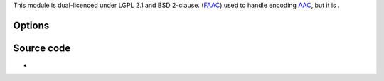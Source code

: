 .. raw:: mediawiki

   {{Module|name=fdkaac|type=Muxer|first_version=2.1.0|description=[[fdk-aac|FDK-AAC]] Audio encoder|sc=fdkaac}}

This module is dual-licenced under LGPL 2.1 and BSD 2-clause. (`FAAC <FAAC>`__) used to handle encoding `AAC <AAC>`__, but it is .

Options
-------

.. raw:: mediawiki

   {{Option
   |name=sout-fdkaac-profile
   |value=integer
   |default=<var>PROFILE_AAC_LC</var>
   |select={2,5,29,23,39}
   |description=Encoder Algorithm to use (2: AAC-LC, 5: HE-AAC, 29: HE-AAC-v2, 23: AAC-LD, 39: AAC-ELD)
   }}

.. raw:: mediawiki

   {{Option
   |name=sout-fdkaac-sbr
   |value=boolean
   |default=disabled
   |description=Enable [[wikipedia:spectral band replication|spectral band replication]]&mdash;This is an optional feature only for the AAC-ELD profile
   }}

.. raw:: mediawiki

   {{Option
   |name=sout-fdkaac-vbr
   |value=integer
   |default=0
   |min=0
   |max=5
   |description=Quality of the [[VBR]] Encoding (0=cbr, 1-5 constant vbr quality, 5 is the best)
   }}

.. raw:: mediawiki

   {{Option
   |name=sout-fdkaac-afterburner
   |value=boolean
   |default=enabled
   |description=This library will produce higher quality audio at the expense of additional CPU usage (default is enabled)
   }}

.. raw:: mediawiki

   {{Option
   |name=sout-fdkaac-signaling
   |value=integer
   |default=<var>SIGNALING_COMPATIBLE</var>
   |min=0
   |max=2
   |description=1 is explicit for SBR (<var>SIGNALING_COMPATIBLE</var>) and implicit for [[PS]] (default), 2 is explicit hierarchical
   }}

Source code
-----------

-  

   .. raw:: mediawiki

      {{VLCSourceFile|modules/codec/fdkaac.c}}

.. raw:: mediawiki

   {{Documentation}}
